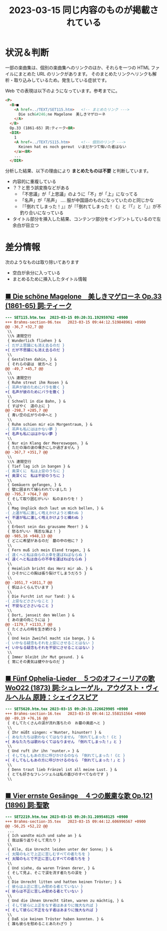 #+HTML_HEAD: <link rel="stylesheet" type="text/css" href="http://www.pirilampo.org/styles/bigblow/css/htmlize.css"/>
#+HTML_HEAD: <link rel="stylesheet" type="text/css" href="http://www.pirilampo.org/styles/bigblow/css/bigblow.css"/>
#+HTML_HEAD: <link rel="stylesheet" type="text/css" href="http://www.pirilampo.org/styles/bigblow/css/hideshow.css"/>

#+HTML_HEAD: <script type="text/javascript" src="http://www.pirilampo.org/styles/bigblow/js/jquery-1.11.0.min.js"></script>
#+HTML_HEAD: <script type="text/javascript" src="http://www.pirilampo.org/styles/bigblow/js/jquery-ui-1.10.2.min.js"></script>

#+HTML_HEAD: <script type="text/javascript" src="http://www.pirilampo.org/styles/bigblow/js/jquery.localscroll-min.js"></script>
#+HTML_HEAD: <script type="text/javascript" src="http://www.pirilampo.org/styles/bigblow/js/jquery.scrollTo-1.4.3.1-min.js"></script>
#+HTML_HEAD: <script type="text/javascript" src="http://www.pirilampo.org/styles/bigblow/js/jquery.zclip.min.js"></script>
#+HTML_HEAD: <script type="text/javascript" src="http://www.pirilampo.org/styles/bigblow/js/bigblow.js"></script>
#+HTML_HEAD: <script type="text/javascript" src="http://www.pirilampo.org/styles/bigblow/js/hideshow.js"></script>
#+HTML_HEAD: <script type="text/javascript" src="http://www.pirilampo.org/styles/lib/js/jquery.stickytableheaders.min.js"></script>
#+TITLE: 2023-03-15 同じ内容のものが掲載されている
#+OPTIONS: email:nil

* 状況＆判断

一部の楽曲集は、個別の楽曲集へのリンクのほか、それらを一つの HTML ファイルにまとめた URL のリンクがあります。
そのまとめたリンクへリンクも解析・取り込みしているため。発生している症状です。

Web での表現は以下のようになっています。参考までに。
#+BEGIN_SRC html
  <P>
    <B>■
      <A href=../TEXT/SET115.htm>   <!-- まとめたリンク --->
        Die sch&#246;ne Magelone　美しきマゲローネ
      </A>
    </B>
    Op.33 (1861-65) 詞:ティーク<BR>
    <DIR>
      1
      <A href=../TEXT/S115.htm>     <!-- 個別のリンク --->
        Keinen hat es noch gereut　いまだかつて悔いた者はない
      </a><BR>
      ...
    </DIR>
#+END_SRC

分析した結果、以下の理由により *まとめたものは不要* と判断しています。

- 内容的に重複している
- ？？と思う誤変換などがある
  - 「不思議」が「上思議」のように「不」が「上」になってる
  - 「名声」が「吊声」  .... 服が中国語のものになっていたのと同じかな
  - 『「倒れてしまった！」』が『「倒れてしまった！《』と『「』と『」』が不釣り合いになっている
- タイトル部分を挿入した結果、コンテンツ部分をインデントしているので左余白が目立つ

* 差分情報

次のようなものは取り除いてあります
- 空白が余分に入っている
- まとめるために挿入したタイトル情報

** [[http://www7b.biglobe.ne.jp/~lyricssongs/TEXT/SET115.htm][ ■ Die schöne Magelone　美しきマゲローネ Op.33 (1861-65) 詞:ティーク]]

#+BEGIN_SRC diff
--- SET115.htm.tex	2023-03-15 09:20:31.192959762 +0900
+++ Brahms-section-06.tex	2023-03-15 09:44:12.519848961 +0900
@@ -36,7 +32,7 @@
 \\
 \\% 連間空行
 { Wunderlich fliehen } &
-{ だが上思議にも消え去るのだ }
+{ だが不思議にも消え去るのだ }
 \\
 { Gestalten dahin, } &
 { それらの姿は　彼方へと }
@@ -49,7 +45,7 @@
 \\
 \\% 連間空行
 { Ruhm streut ihm Rosen } &
-{ 吊声が彼のためにバラを撒く }
+{ 名声が彼のためにバラを撒く }
 \\
 { Schnell in die Bahn, } &
 { すばやく　道の上に }
@@ -298,7 +285,7 @@
 { 青い空の広がりの中へと }
 \\
 { Ruhm schien mir ein Morgentraum, } &
-{ 吊声も私にははかない夢 }
+{ 名声も私にははかない夢 }
 \\
 { Nur ein Klang der Meereswogen. } &
 { ただの海の波の嘆きにしか過ぎません }
@@ -367,7 +351,7 @@
 \\
 \\% 連間空行
 { Tief lag ich in bangen } &
-{ 奥深くに　私は上安のうちに }
+{ 奥深くに　私は不安のうちに }
 \\
 { Gemäuern gefangen, } &
 { 壁に囲まれて捕らわれていました }
@@ -795,7 +764,7 @@
 { そして取り囲むがいい　私のまわりを！ }
 \\
 { Mag Unglück doch laut um mich bellen, } &
-{ 上運が私に激しく咆えかけようと構わぬ }
+{ 不運が私に激しく咆えかけようと構わぬ }
 \\
 { Erbost sein das grausame Meer! } &
 { 怒るがいい　残忍な海よ！ }
@@ -985,16 +948,13 @@
 { どこに希望があるのだ　墓の中の他に？ }
 \\
 { Fern muß ich mein Elend tragen, } &
-{ 遠くへと私は自らの上幸を運ばねばならぬ }
+{ 遠くへと私は自らの不幸を運ばねばならぬ }
 \\
 { Heimlich bricht das Herz mir ab. } &
 { ひそかにこの胸は張り裂けてしまうだろう }
 \\
@@ -1051,7 +1011,7 @@
 { 帆はふくらんでいます }
 \\
 { Die Furcht ist nur Tand: } &
-{ 上安などささいなこと }
+{ 不安などささいなこと }
 \\
 { Dort, jenseit den Wellen } &
 { あの波の向こうには }
@@ -1179,7 +1133,7 @@
 { たくさんの時を生き続ける }
 \\
 { Und kein Zweifel macht sie bange, } &
-{ いかなる疑念もそれを上安にさせることはない }
+{ いかなる疑念もそれを不安にさせることはない }
 \\
 { Immer bleibt ihr Mut gesund. } &
 { 常にその勇気は健やかなのだ }
#+END_SRC

** [[http://www7b.biglobe.ne.jp/~lyricssongs/TEXT/SET5620.htm][ ■ Fünf Ophelia-Lieder　５つのオフィーリアの歌 WoO22 (1873) 詞:シュレーゲル，アウグスト・ヴィルヘルム 原詩：シェイクスピア]]

#+BEGIN_SRC diff
--- SET5620.htm.tex	2023-03-15 09:20:31.226629905 +0900
+++ Brahms-section-16.tex	2023-03-15 09:44:12.558151564 +0900
@@ -89,19 +76,16 @@
 { そしてたくさんの涙が流れ落ちたの　お墓の奥底へと }
 \\
 { Ihr müßt singen: «'Nunter, hinunter! } &
-{ あなたたちは歌わなくてはなりません　「倒れてしまった！《と }
+{ あなたたちは歌わなくてはなりません　「倒れてしまった！」と }
 \\
 { Und ruft ihr ihn 'nunter.» } &
-{ そしてもしもあの方に呼びかけるのなら　「倒れてしまった！《と }
+{ そしてもしもあの方に呼びかけるのなら　「倒れてしまった！」と }
 \\
 { Denn traut lieb Fränzel ist all meine Lust. } &
 { とても好きなフレンツェルは私の喜びのすべてなのです }
 \\
#+END_SRC

** [[http://www7b.biglobe.ne.jp/~lyricssongs/TEXT/SET2219.htm][ ■ Vier ernste Gesänge　４つの厳粛な歌 Op.121 (1896) 詞:聖歌]]
#+BEGIN_SRC diff
--- SET2219.htm.tex	2023-03-15 09:20:31.209548125 +0900
+++ Brahms-section-35.tex	2023-03-15 09:44:12.606996567 +0900
@@ -56,25 +52,22 @@
 ...
 { Ich wandte mich und sahe an } &
 { 我は振り返りそして見たり }
 \\
 { Alle, die Unrecht leiden unter der Sonne; } &
-{ 太陽のもとで上正に苦しむすべての者たちを }
+{ 太陽のもとで不正に苦しむすべての者たちを }
 \\
 { Und siehe, da waren Tränen derer, } &
 { そして見よ、そこで涙を流す者たちの涙を }
 \\
 { Die Unrecht litten und hatten keinen Tröster; } &
-{ 彼らは上正に苦しみ慰める者とていない }
+{ 彼らは不正に苦しみ慰める者とていない }
 \\
 { Und die ihnen Unrecht täten, waren zu mächtig, } &
-{ そして彼らに上正をなす者はあまりに強大なれば }
+{ そして彼らに不正をなす者はあまりに強大なれば }
 \\
 { Daß sie keinen Tröster haben konnten. } &
 { 誰も彼らを慰めることあたわざり }
#+END_SRC
